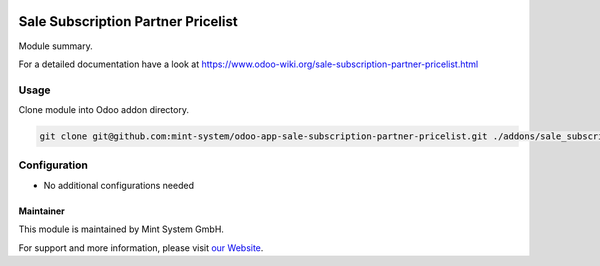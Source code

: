 .. image:: https://img.shields.io/badge/licence-GPL--3-blue.svg
    :target: http://www.gnu.org/licenses/gpl-3.0-standalone.html
    :alt: License: GPL-3

===================================
Sale Subscription Partner Pricelist
===================================

Module summary.

For a detailed documentation have a look at https://www.odoo-wiki.org/sale-subscription-partner-pricelist.html

Usage
~~~~~

Clone module into Odoo addon directory.

.. code-block:: bash

    git clone git@github.com:mint-system/odoo-app-sale-subscription-partner-pricelist.git ./addons/sale_subscription_partner_pricelist

Configuration
~~~~~~~~~~~~~

* No additional configurations needed

Maintainer
==========

.. image:: https://raw.githubusercontent.com/Mint-System/Wiki/master/assets/mint-system-logo.png
  :target: https://www.mint-system.ch

This module is maintained by Mint System GmbH.

For support and more information, please visit `our Website <https://www.mint-system.ch>`__.
